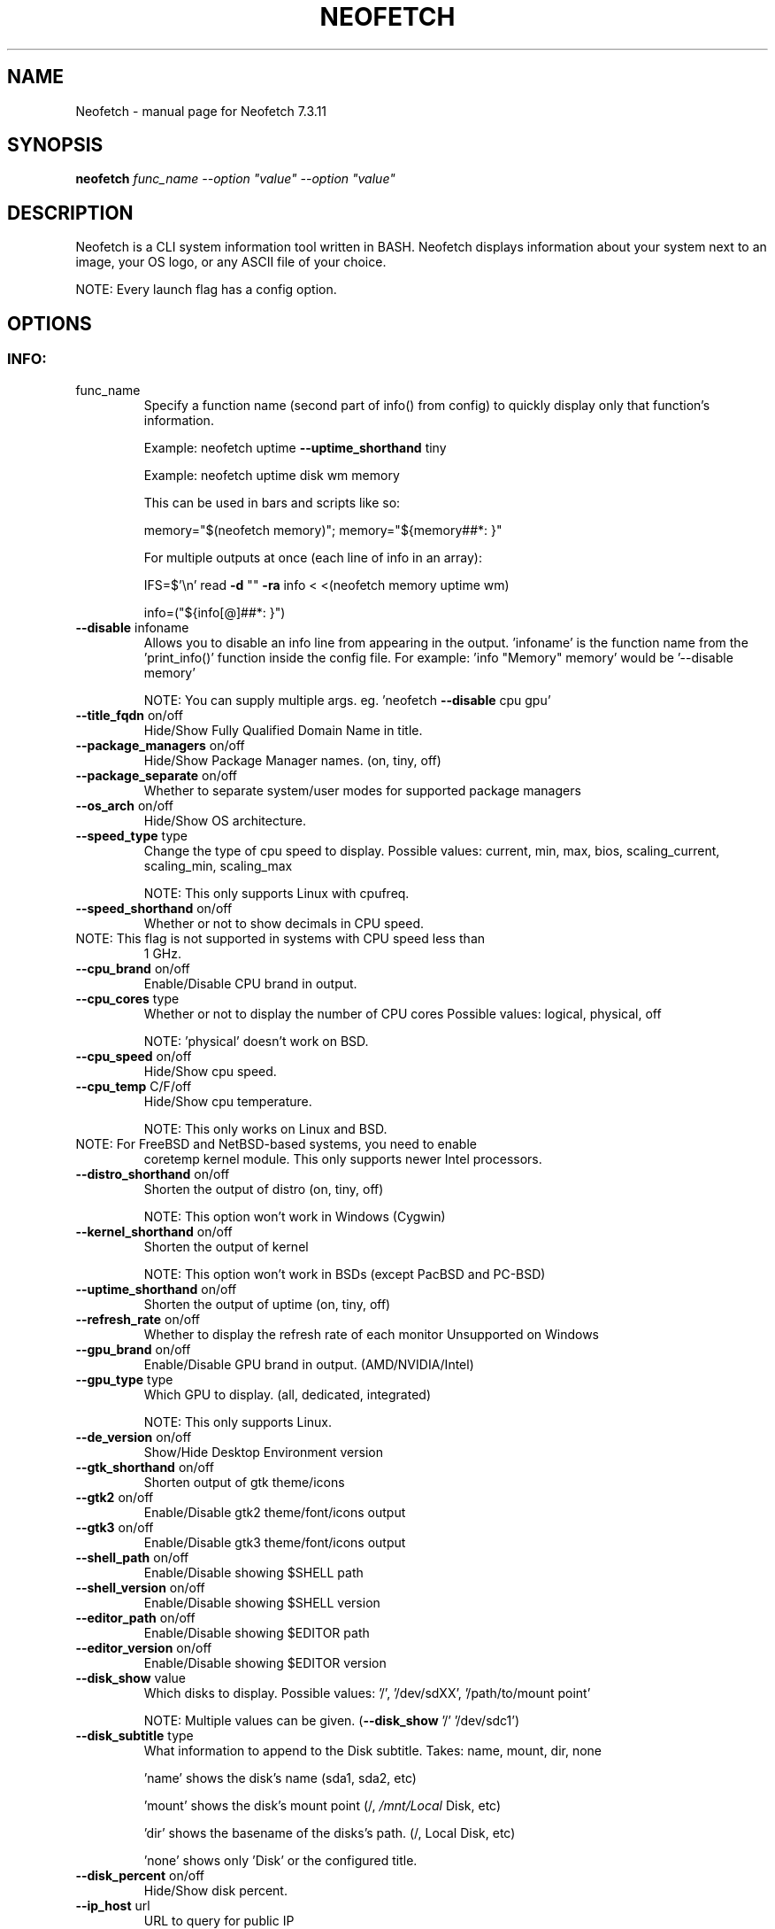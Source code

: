 .\" DO NOT MODIFY THIS FILE!  It was generated by help2man 1.49.3.
.TH NEOFETCH "1" "December 2023" "Neofetch 7.3.11" "User Commands"
.SH NAME
Neofetch \- manual page for Neofetch 7.3.11
.SH SYNOPSIS
.B neofetch
\fI\,func_name --option "value" --option "value"\/\fR
.SH DESCRIPTION
Neofetch is a CLI system information tool written in BASH. Neofetch
displays information about your system next to an image, your OS logo,
or any ASCII file of your choice.
.PP
NOTE: Every launch flag has a config option.
.SH OPTIONS
.SS "INFO:"
.TP
func_name
Specify a function name (second part of info() from config) to
quickly display only that function's information.
.IP
Example: neofetch uptime \fB\-\-uptime_shorthand\fR tiny
.IP
Example: neofetch uptime disk wm memory
.IP
This can be used in bars and scripts like so:
.IP
memory="$(neofetch memory)"; memory="${memory##*: }"
.IP
For multiple outputs at once (each line of info in an array):
.IP
IFS=$'\en' read \fB\-d\fR "" \fB\-ra\fR info < <(neofetch memory uptime wm)
.IP
info=("${info[@]##*: }")
.TP
\fB\-\-disable\fR infoname
Allows you to disable an info line from appearing
in the output. 'infoname' is the function name from the
\&'print_info()' function inside the config file.
For example: 'info "Memory" memory' would be '\-\-disable memory'
.IP
NOTE: You can supply multiple args. eg. 'neofetch \fB\-\-disable\fR cpu gpu'
.TP
\fB\-\-title_fqdn\fR on/off
Hide/Show Fully Qualified Domain Name in title.
.TP
\fB\-\-package_managers\fR on/off
Hide/Show Package Manager names. (on, tiny, off)
.TP
\fB\-\-package_separate\fR on/off
Whether to separate system/user modes for supported package managers
.TP
\fB\-\-os_arch\fR on/off
Hide/Show OS architecture.
.TP
\fB\-\-speed_type\fR type
Change the type of cpu speed to display.
Possible values: current, min, max, bios,
scaling_current, scaling_min, scaling_max
.IP
NOTE: This only supports Linux with cpufreq.
.TP
\fB\-\-speed_shorthand\fR on/off
Whether or not to show decimals in CPU speed.
.TP
NOTE: This flag is not supported in systems with CPU speed less than
1 GHz.
.TP
\fB\-\-cpu_brand\fR on/off
Enable/Disable CPU brand in output.
.TP
\fB\-\-cpu_cores\fR type
Whether or not to display the number of CPU cores
Possible values: logical, physical, off
.IP
NOTE: 'physical' doesn't work on BSD.
.TP
\fB\-\-cpu_speed\fR on/off
Hide/Show cpu speed.
.TP
\fB\-\-cpu_temp\fR C/F/off
Hide/Show cpu temperature.
.IP
NOTE: This only works on Linux and BSD.
.TP
NOTE: For FreeBSD and NetBSD\-based systems, you need to enable
coretemp kernel module. This only supports newer Intel processors.
.TP
\fB\-\-distro_shorthand\fR on/off
Shorten the output of distro (on, tiny, off)
.IP
NOTE: This option won't work in Windows (Cygwin)
.TP
\fB\-\-kernel_shorthand\fR on/off
Shorten the output of kernel
.IP
NOTE: This option won't work in BSDs (except PacBSD and PC\-BSD)
.TP
\fB\-\-uptime_shorthand\fR on/off
Shorten the output of uptime (on, tiny, off)
.TP
\fB\-\-refresh_rate\fR on/off
Whether to display the refresh rate of each monitor
Unsupported on Windows
.TP
\fB\-\-gpu_brand\fR on/off
Enable/Disable GPU brand in output. (AMD/NVIDIA/Intel)
.TP
\fB\-\-gpu_type\fR type
Which GPU to display. (all, dedicated, integrated)
.IP
NOTE: This only supports Linux.
.TP
\fB\-\-de_version\fR on/off
Show/Hide Desktop Environment version
.TP
\fB\-\-gtk_shorthand\fR on/off
Shorten output of gtk theme/icons
.TP
\fB\-\-gtk2\fR on/off
Enable/Disable gtk2 theme/font/icons output
.TP
\fB\-\-gtk3\fR on/off
Enable/Disable gtk3 theme/font/icons output
.TP
\fB\-\-shell_path\fR on/off
Enable/Disable showing $SHELL path
.TP
\fB\-\-shell_version\fR on/off
Enable/Disable showing $SHELL version
.TP
\fB\-\-editor_path\fR on/off
Enable/Disable showing $EDITOR path
.TP
\fB\-\-editor_version\fR on/off
Enable/Disable showing $EDITOR version
.TP
\fB\-\-disk_show\fR value
Which disks to display.
Possible values: '/', '/dev/sdXX', '/path/to/mount point'
.IP
NOTE: Multiple values can be given. (\fB\-\-disk_show\fR '/' '/dev/sdc1')
.TP
\fB\-\-disk_subtitle\fR type
What information to append to the Disk subtitle.
Takes: name, mount, dir, none
.IP
\&'name' shows the disk's name (sda1, sda2, etc)
.IP
\&'mount' shows the disk's mount point (/, \fI\,/mnt/Local\/\fP Disk, etc)
.IP
\&'dir' shows the basename of the disks's path. (/, Local Disk, etc)
.IP
\&'none' shows only 'Disk' or the configured title.
.TP
\fB\-\-disk_percent\fR on/off
Hide/Show disk percent.
.TP
\fB\-\-ip_host\fR url
URL to query for public IP
.TP
\fB\-\-ip_timeout\fR int
Public IP timeout (in seconds).
.TP
\fB\-\-ip_interface\fR value
Interface(s) to use for local IP
.TP
\fB\-\-song_format\fR format
Print the song data in a specific format (see config file).
.TP
\fB\-\-song_shorthand\fR on/off
Print the Artist/Album/Title on separate lines.
.TP
\fB\-\-memory_percent\fR on/off
Display memory percentage.
.TP
\fB\-\-memory_unit\fR (k/m/g/t)ib
Memory output unit.
.TP
\fB\-\-memory_precision\fR integer
Change memory output precision. (???0, default=2)
.TP
\fB\-\-music_player\fR player\-name
Manually specify a player to use.
Available values are listed in the config file
.SS "TEXT FORMATTING:"
.TP
\fB\-\-colors\fR x x x x x x
Changes the text colors in this order:
title, @, underline, subtitle, colon, info
.TP
\fB\-\-underline\fR on/off
Enable/Disable the underline.
.TP
\fB\-\-underline_char\fR char
Character to use when underlining title
.TP
\fB\-\-bold\fR on/off
Enable/Disable bold text
.TP
\fB\-\-separator\fR string
Changes the default ':' separator to the specified string.
.SS "COLOR BLOCKS:"
.TP
\fB\-\-color_blocks\fR on/off
Enable/Disable the color blocks
.TP
\fB\-\-col_offset\fR auto/num
Left\-padding of color blocks
.TP
\fB\-\-block_width\fR num
Width of color blocks in spaces
.TP
\fB\-\-block_height\fR num
Height of color blocks in lines
.TP
\fB\-\-block_range\fR num num
Range of colors to print as blocks
.SS "BARS:"
.TP
\fB\-\-bar_char\fR 'elapsed char' 'total char'
Characters to use when drawing bars.
.TP
\fB\-\-bar_border\fR on/off
Whether or not to surround the bar with '[]'
.TP
\fB\-\-bar_length\fR num
Length in spaces to make the bars.
.TP
\fB\-\-bar_colors\fR num num
Colors to make the bar.
Set in this order: elapsed, total
.TP
\fB\-\-memory_display\fR mode
Bar mode.
Possible values: bar, infobar, barinfo, off
.TP
\fB\-\-battery_display\fR mode
Bar mode.
Possible values: bar, infobar, barinfo, off
.TP
\fB\-\-disk_display\fR mode
Bar mode.
Possible values: bar, infobar, barinfo, off
.SS "IMAGE BACKEND:"
.TP
\fB\-\-backend\fR backend
Which image backend to use.
Possible values: 'ascii', 'caca', 'catimg', 'chafa', 'jp2a',
\&'iterm2', 'off', 'sixel', 'tycat', 'w3m', 'kitty', 'viu'
.TP
\fB\-\-source\fR source
Which image or ascii file to use.
Possible values: 'auto', 'ascii', 'wallpaper', '/path/to/img',
\&'/path/to/ascii', '/path/to/dir/', 'command output' [ascii]
.TP
\fB\-\-ascii\fR source
Shortcut to use 'ascii' backend.
.IP
NEW: neofetch \fB\-\-ascii\fR "$(fortune | cowsay \fB\-W\fR 30)"
.TP
\fB\-\-caca\fR source
Shortcut to use 'caca' backend.
.TP
\fB\-\-catimg\fR source
Shortcut to use 'catimg' backend.
.TP
\fB\-\-chafa\fR source
Shortcut to use 'chafa' backend.
.TP
\fB\-\-iterm2\fR source
Shortcut to use 'iterm2' backend.
.TP
\fB\-\-jp2a\fR source
Shortcut to use 'jp2a' backend.
.TP
\fB\-\-kitty\fR source
Shortcut to use 'kitty' backend.
.TP
\fB\-\-pot\fR source
Shortcut to use 'pot' backend.
.TP
\fB\-\-pixterm\fR source
Shortcut to use 'pixterm' backend.
.TP
\fB\-\-sixel\fR source
Shortcut to use 'sixel' backend.
.TP
\fB\-\-termpix\fR source
Shortcut to use 'termpix' backend.
.TP
\fB\-\-tycat\fR source
Shortcut to use 'tycat' backend.
.TP
\fB\-\-w3m\fR source
Shortcut to use 'w3m' backend.
.TP
\fB\-\-ueberzug\fR source
Shortcut to use 'ueberzug' backend
.TP
\fB\-\-viu\fR source
Shortcut to use 'viu' backend
.TP
\fB\-\-off\fR
Shortcut to use 'off' backend (Disable ascii art).
.IP
NOTE: 'source; can be any of the following: 'auto', 'ascii', 'wallpaper', '/path/to/img',
\&'/path/to/ascii', '/path/to/dir/'
.SS "ASCII:"
.TP
\fB\-\-ascii_colors\fR x x x x x x
Colors to print the ascii art
.TP
\fB\-\-ascii_distro\fR distro
Which Distro's ascii art to print
.TP
NOTE: Ad??lie, aerOS, Afterglow, AIX, AlmaLinux, Alpine, Alter,
Amazon, AmogOS, Anarchy, Android, Antergos, antiX, AOSC OS, Aperio
GNU/Linux, Aperture, Apricity, Arch, ArchBox, Archcraft,
archcraft_ascii, archcraft_minimal, ARCHlabs, ArchMerge, ArchStrike,
ArcoLinux, ArseLinux, Artix, Arya, Asahi, AsteroidOS, astOS, Astra
Linux, Athena, azos, Bedrock, BigLinux, Bitrig, BlackArch,
blackPanther, BLAG, BlankOn, BlueLight, Bodhi, bonsai, BSD,
BunsenLabs, CachyOS, Calculate, CalinixOS, Carbs, CBL\-Mariner,
CelOS, Center, CentOS, Chakra, ChaletOS, Chapeau, ChonkySealOS,
Chrom, Cleanjaro, Clear Linux OS, ClearOS, Clover, Cobalt, Condres,
Container Linux by CoreOS, CRUX, Crystal Linux, Cucumber,
CutefishOS, CuteOS, CyberOS, dahlia, DarkOs, Darwin, Debian, Deepin,
DesaOS, Devuan, DietPi, digital UNIX, DracOS, DragonFly, Drauger,
Droidian, Elementary, Elive, EncryptOS, EndeavourOS, Endless, Enso,
EuroLinux, EvolutionOS, Exherbo, Exodia Predator OS, Fedora,
FemboyOS, Feren, Finnix, Floflis, FreeBSD, FreeMiNT, Frugalware,
Funtoo, GalliumOS, Garuda, Gentoo, GhostBSD, glaucus, gNewSense,
GNOME, GNU, GoboLinux, GrapheneOS, Grombyang, Guix, Haiku, HamoniKR,
HarDClanZ, Hash, Huayra, Hybrid, HydroOS, Hyperbola, iglunix,
instantOS, Interix, IRIX, Itc, januslinux, Kaisen, Kali, KaOS, KDE,
Kibojoe, Kogaion, Korora, KrassOS, KSLinux, Kubuntu, LainOS,
LangitKetujuh, LaxerOS, LEDE, LibreELEC, Linspire, Linux, Linux
Lite, Linux Mint, Linux Mint Old, Live Raizo, LMDE, Lubuntu, Lunar,
mac, Mageia, MagpieOS, MainsailOS, Mandriva, Manjaro, MassOS,
MatuusOS, Maui, Meowix, Mer, Minix, MIRACLE LINUX, MX, Namib, NekOS,
Neptune, NetBSD, Netrunner, Nitrux, NixOS, Nobara, NomadBSD,
Nurunner, NuTyX, Obarun, OBRevenge, OmniOS, Open Source Media
Center, OpenBSD, openEuler, OpenIndiana, openKylin, openmamba,
OpenMandriva, OpenStage, openSUSE, openSUSE Leap, openSUSE
Tumbleweed, OPNsense, Oracle, orchid, OS Elbrus, PacBSD, Panwah,
Parabola, parch, Pardus, Parrot, Parsix, PCBSD, PCLinuxOS, pearOS,
Pengwin, Pentoo, Peppermint, Peropesis, phyOS, PikaOS, Pisi, PNM
Linux, Pop!_OS, Porteus, PostMarketOS, Profelis SambaBOX, Proxmox,
PuffOS, Puppy, PureOS, Q4OS, Qubes, Qubyt, Quibian, Radix, Raspbian,
ravynOS, Reborn OS, Red Star, Redcore, Redhat, Refracted Devuan,
Regata, Regolith, RhaymOS, rocky, Rosa, Sabayon, sabotage, Sailfish,
SalentOS, Salient OS, Salix, Sasanqua, Scientific, semc, Septor,
Serene, SharkLinux, ShastraOS, Siduction, SkiffOS, Slackel,
Slackware, SliTaz, SmartOS, Soda, Solus, Source Mage, Sparky, Star,
SteamOS, Stock Linux, Sulin, SunOS, SwagArch, t2, Tails, TeArch,
TorizonCore, Trisquel, Twister, Ubuntu, Ubuntu Budgie, Ubuntu
Cinnamon, Ubuntu Kylin, Ubuntu MATE, Ubuntu Studio, Ubuntu Sway,
Ubuntu Touch, Ubuntu\-GNOME, ubuntu_old02, Ultramarine Linux,
unicodearch, Univalent, Univention, Uos, UrukOS, uwuntu, Vanilla,
Venom, VNux, Void, VzLinux, wii\-linux\-ngx, Windows, Windows 10,
Windows 11, Windows95, Wrt, Xenia, Xenia2, XFerience, Xray_OS,
Xubuntu, yiffOS, Zorin have ascii logos.
.TP
NOTE: arch, dragonfly, Fedora, LangitKetujuh, nixos, redhat, Ubuntu
have 'old' logo variants, use {distro}_old to use them.
.TP
NOTE: alpine, android, arch, arcolinux, artix, CalinixOS, centos,
cleanjaro, crux, debian, dragonfly, elementary, endeavouros, fedora,
freebsd, garuda, gentoo, guix, haiku, hyperbola, kali, Linux,
linuxlite, linuxmint, mac, mageia, MainsailOS, manjaro, mx, netbsd,
nixos, openbsd, opensuse, orchid, parabola, popos, postmarketos,
pureos, Raspbian, rocky, slackware, sunos, ubuntu, venom, void have
\&'small' logo variants, use {distro}_small to use them.
.TP
\fB\-\-ascii_bold\fR on/off
Whether or not to bold the ascii logo.
.TP
\fB\-L\fR, \fB\-\-logo\fR
Hide the info text and only show the ascii logo.
.SS "IMAGE:"
.TP
\fB\-\-loop\fR
Redraw the image constantly until Ctrl+C is used. This fixes issues
in some terminals emulators when using image mode.
.TP
\fB\-\-size\fR 00px | \fB\-\-size\fR 00%
How to size the image.
Possible values: auto, 00px, 00%, none
.TP
\fB\-\-catimg_size\fR 1/2
Change the resolution of catimg.
.TP
\fB\-\-crop_mode\fR mode
Which crop mode to use
Takes the values: normal, fit, fill
.TP
\fB\-\-crop_offset\fR value
Change the crop offset for normal mode.
Possible values: northwest, north, northeast,
west, center, east, southwest, south, southeast
.TP
\fB\-\-xoffset\fR px
How close the image will be to the left edge of the
window. This only works with w3m.
.TP
\fB\-\-yoffset\fR px
How close the image will be to the top edge of the
window. This only works with w3m.
.TP
\fB\-\-bg_color\fR color
Background color to display behind transparent image.
This only works with w3m.
.TP
\fB\-\-gap\fR num
Gap between image and text.
.TP
NOTE: \fB\-\-gap\fR can take a negative value which will move the text
closer to the left side.
.TP
\fB\-\-clean\fR
Delete cached files and thumbnails.
.SS "OTHER:"
.TP
\fB\-\-config\fR \fI\,/path/to/config\/\fP
Specify a path to a custom config file
.TP
\fB\-\-config\fR none
Launch the script without a config file
.TP
\fB\-\-no_config\fR
Don't create the user config file.
.TP
\fB\-\-print_config\fR
Print the default config file to stdout.
.TP
\fB\-\-stdout\fR=\fI\,on\/\fR
Turn off all colors and disables any ASCII/image backend.
.TP
\fB\-\-stdout\fR=\fI\,off\/\fR
Enable the colored output and ASCII/image backend
.TP
\fB\-\-stdout\fR=\fI\,auto\/\fR
Let the program decide basing on the output type (default behavior)
.TP
\fB\-\-stdout\fR
Equivalent to '\-\-stdout=on', for backward compatibility
.TP
\fB\-\-help\fR
Print this text and exit
.TP
\fB\-\-version\fR
Show neofetch version
.TP
\fB\-v\fR
Display error messages.
.TP
\fB\-vv\fR
Display a verbose log for error reporting.
.SS "DEVELOPER:"
.TP
\fB\-\-gen\-man\fR
Generate a manpage for Neofetch in your PWD. (Requires GNU help2man)
.SH "REPORTING BUGS"
Report bugs to https://github.com/dylanaraps/neofetch/issues
.SH "SEE ALSO"
The full documentation for
.B Neofetch
is maintained as a Texinfo manual.  If the
.B info
and
.B Neofetch
programs are properly installed at your site, the command
.IP
.B info Neofetch
.PP
should give you access to the complete manual.
